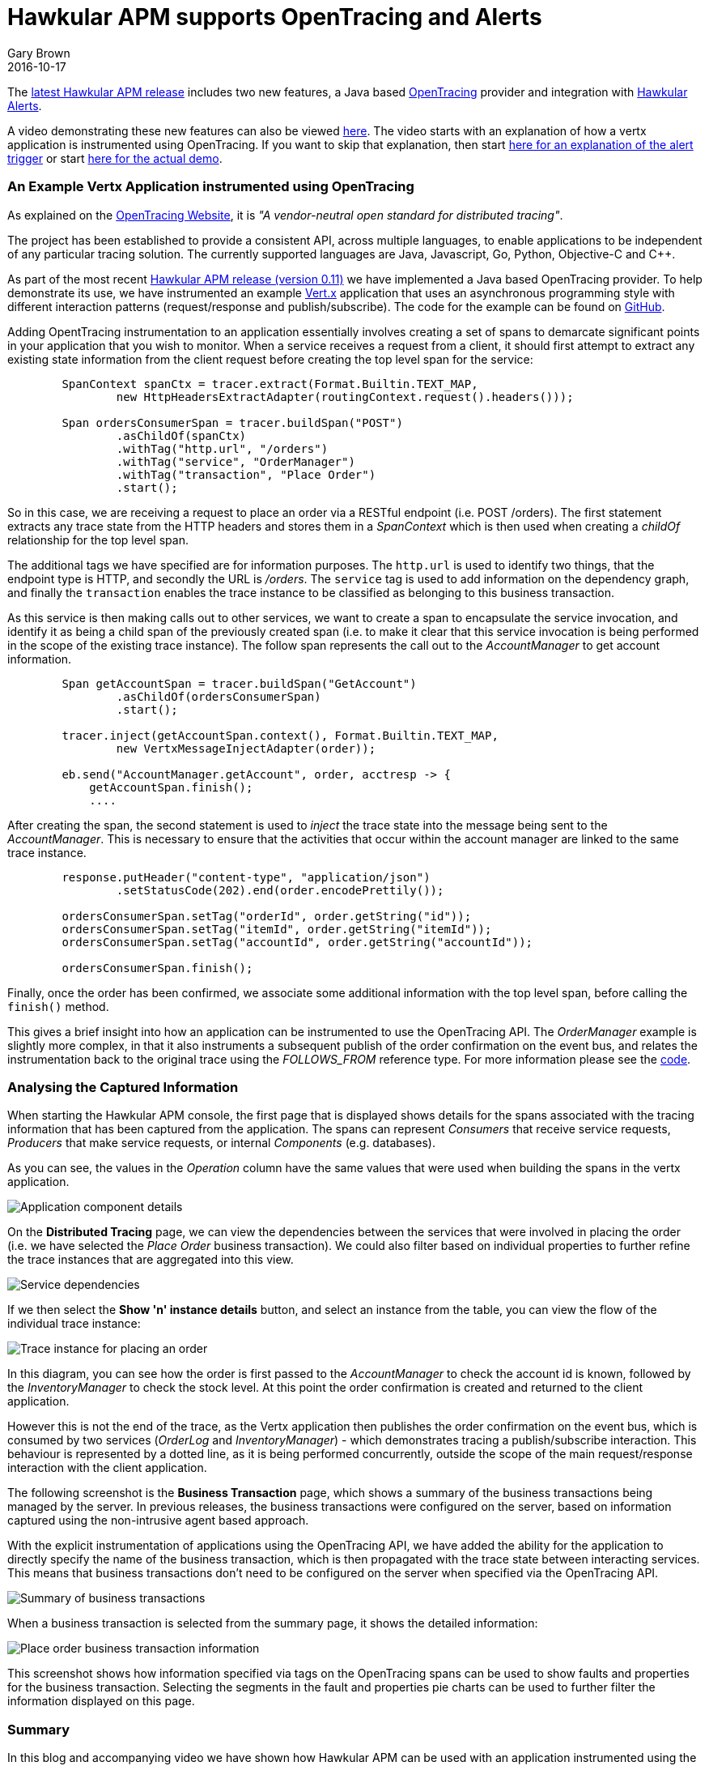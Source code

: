 = Hawkular APM supports OpenTracing and Alerts
Gary Brown
2016-10-17
:jbake-type: post
:jbake-status: published
:jbake-tags: blog, apm, opentracing, microservice, vertx

The link:https://github.com/hawkular/hawkular-apm/releases/tag/0.11.0.Final[latest Hawkular APM release] includes two new features, a Java based http://opentracing.io/[OpenTracing] provider and integration with http://www.hawkular.org/community/docs/developer-guide/alerts.html[Hawkular Alerts].

A video demonstrating these new features can also be viewed https://youtu.be/HSWSiww07RE[here]. The video starts with an explanation of how a vertx application is instrumented using OpenTracing. If you want to skip that explanation, then start https://youtu.be/HSWSiww07RE?t=7m47s[here for an explanation of the alert trigger] or start https://youtu.be/HSWSiww07RE?t=9m20s[here for the actual demo].

=== An Example Vertx Application instrumented using OpenTracing

As explained on the http://opentracing.io/[OpenTracing Website], it is _"A vendor-neutral open standard for distributed tracing"_.

The project has been established to provide a consistent API, across multiple languages, to enable applications to be independent of any particular tracing solution. The currently supported languages are Java, Javascript, Go, Python, Objective-C and C++.

As part of the most recent https://github.com/hawkular/hawkular-apm/releases/tag/0.11.0.Final[Hawkular APM release (version 0.11)] we have implemented a Java based OpenTracing provider. To help demonstrate its use, we have instrumented an example http://vertx.io/[Vert.x] application that uses an asynchronous programming style with different interaction patterns (request/response and publish/subscribe). The code for the example can be found on https://github.com/hawkular/hawkular-apm/tree/0.11.0.Final/examples/vertx-opentracing[GitHub].

Adding OpentTracing instrumentation to an application essentially involves creating a set of spans to demarcate significant points in your application that you wish to monitor. When a service receives a request from a client, it should first attempt to extract any existing state information from the client request before creating the top level span for the service:

```
        SpanContext spanCtx = tracer.extract(Format.Builtin.TEXT_MAP,
                new HttpHeadersExtractAdapter(routingContext.request().headers()));

        Span ordersConsumerSpan = tracer.buildSpan("POST")
                .asChildOf(spanCtx)
                .withTag("http.url", "/orders")
                .withTag("service", "OrderManager")
                .withTag("transaction", "Place Order")
                .start();
```

So in this case, we are receiving a request to place an order via a RESTful endpoint (i.e. POST /orders). The first statement extracts any trace state from the HTTP headers and stores them in a _SpanContext_ which is then used when creating a _childOf_ relationship for the top level span.

The additional tags we have specified are for information purposes. The `http.url` is used to identify two things, that the endpoint type is HTTP, and secondly the URL is _/orders_. The `service` tag is used to add information on the dependency graph, and finally the `transaction` enables the trace instance to be classified as belonging to this business transaction.

As this service is then making calls out to other services, we want to create a span to encapsulate the service invocation, and identify it as being a child span of the previously created span (i.e. to make it clear that this service invocation is being performed in the scope of the existing trace instance). The follow span represents the call out to the _AccountManager_ to get account information.

```
        Span getAccountSpan = tracer.buildSpan("GetAccount")
                .asChildOf(ordersConsumerSpan)
                .start();

        tracer.inject(getAccountSpan.context(), Format.Builtin.TEXT_MAP,
                new VertxMessageInjectAdapter(order));

        eb.send("AccountManager.getAccount", order, acctresp -> {
            getAccountSpan.finish();
            ....
```

After creating the span, the second statement is used to _inject_ the trace state into the message being sent to the _AccountManager_. This is necessary to ensure that the activities that occur within the account manager are linked to the same trace instance.

```
        response.putHeader("content-type", "application/json")
                .setStatusCode(202).end(order.encodePrettily());

        ordersConsumerSpan.setTag("orderId", order.getString("id"));
        ordersConsumerSpan.setTag("itemId", order.getString("itemId"));
        ordersConsumerSpan.setTag("accountId", order.getString("accountId"));

        ordersConsumerSpan.finish();
```

Finally, once the order has been confirmed, we associate some additional information with the top level span, before calling the `finish()` method.

This gives a brief insight into how an application can be instrumented to use the OpenTracing API. The _OrderManager_ example is slightly more complex, in that it also instruments a subsequent publish of the order confirmation on the event bus, and relates the instrumentation back to the original trace using the _FOLLOWS_FROM_ reference type. For more information please see the https://github.com/hawkular/hawkular-apm/tree/0.11.0.Final/examples/vertx-opentracing[code].


=== Analysing the Captured Information

When starting the Hawkular APM console, the first page that is displayed shows details for the spans associated with the tracing information that has been captured from the application. The spans can represent _Consumers_ that receive service requests, _Producers_ that make service requests, or internal _Components_ (e.g. databases).

As you can see, the values in the _Operation_ column have the same values that were used when building the spans in the vertx application.

ifndef::env-github[]
image::/img/blog/2016/2016-10-17-apm-vertx-components.png[Application component details]
endif::[]
ifdef::env-github[]
image::../../../../../assets/img/blog/2016/2016-10-17-apm-vertx-components.png[Application component details]
endif::[]

On the *Distributed Tracing* page, we can view the dependencies between the services that were involved in placing the order (i.e. we have selected the _Place Order_ business transaction). We could also filter based on individual properties to further refine the trace instances that are aggregated into this view.

ifndef::env-github[]
image::/img/blog/2016/2016-10-17-apm-vertx-dt.png[Service dependencies]
endif::[]
ifdef::env-github[]
image::../../../../../assets/img/blog/2016/2016-10-17-apm-vertx-dt.png[Service dependencies]
endif::[]

If we then select the *Show 'n' instance details* button, and select an instance from the table, you can view the flow of the individual trace instance:

ifndef::env-github[]
image::/img/blog/2016/2016-10-17-apm-vertx-instance.png[Trace instance for placing an order]
endif::[]
ifdef::env-github[]
image::../../../../../assets/img/blog/2016/2016-10-17-apm-vertx-instance.png[Trace instance for placing an order]
endif::[]

In this diagram, you can see how the order is first passed to the _AccountManager_ to check the account id is known, followed by the _InventoryManager_ to check the stock level. At this point the order confirmation is created and returned to the client application.

However this is not the end of the trace, as the Vertx application then publishes the order confirmation on the event bus, which is consumed by two services (_OrderLog_ and _InventoryManager_) - which demonstrates tracing a publish/subscribe interaction. This behaviour is represented by a dotted line, as it is being performed concurrently, outside the scope of the main request/response interaction with the client application.

The following screenshot is the *Business Transaction* page, which shows a summary of the business transactions being managed by the server. In previous releases, the business transactions were configured on the server, based on information captured using the non-intrusive agent based approach.

With the explicit instrumentation of applications using the OpenTracing API, we have added the ability for the application to directly specify the name of the business transaction, which is then propagated with the trace state between interacting services. This means that business transactions don't need to be configured on the server when specified via the OpenTracing API.

ifndef::env-github[]
image::/img/blog/2016/2016-10-17-apm-vertx-btxnsummary.png[Summary of business transactions]
endif::[]
ifdef::env-github[]
image::../../../../../assets/img/blog/2016/2016-10-17-apm-vertx-btxnsummary.png[Summary of business transactions]
endif::[]

When a business transaction is selected from the summary page, it shows the detailed information:

ifndef::env-github[]
image::/img/blog/2016/2016-10-17-apm-vertx-btxn-placeorder.png[Place order business transaction information]
endif::[]
ifdef::env-github[]
image::../../../../../assets/img/blog/2016/2016-10-17-apm-vertx-btxn-placeorder.png[Place order business transaction information]
endif::[]

This screenshot shows how information specified via tags on the OpenTracing spans can be used to show faults and properties for the business transaction. Selecting the segments in the fault and properties pie charts can be used to further filter the information displayed on this page.


=== Summary

In this blog and accompanying video we have shown how Hawkular APM can be used with an application instrumented using the standard OpenTracing API. The video also shows how trace information captured and reported to the Hawkular APM server can be used to trigger alerts defined using Hawkular Alerts.


